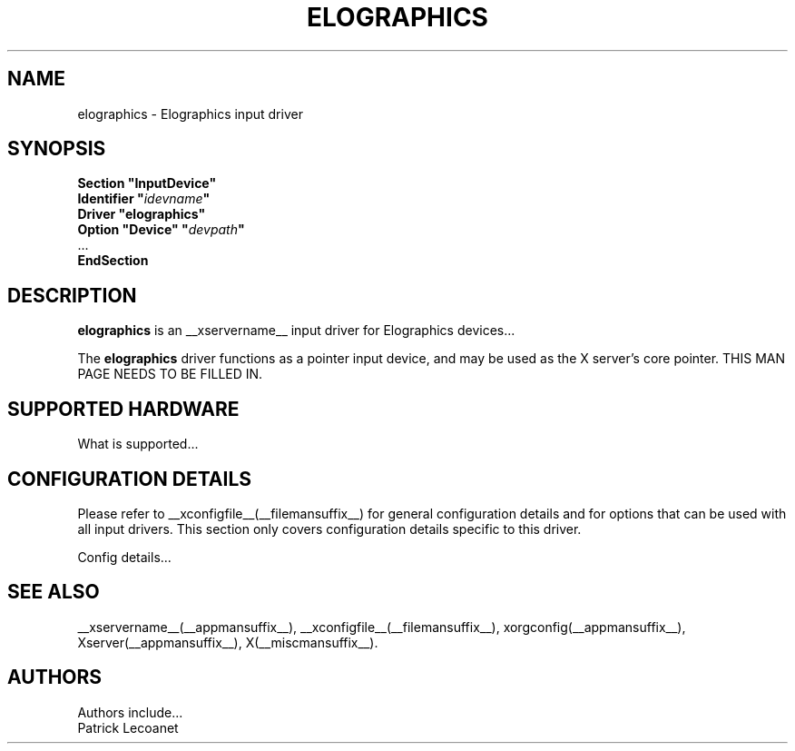 .\" $XFree86: xc/programs/Xserver/hw/xfree86/input/elographics/elographics.man,v 1.1 2001/01/24 00:06:36 dawes Exp $
.\" shorthand for double quote that works everywhere.
.ds q \N'34'
.TH ELOGRAPHICS __drivermansuffix__ __vendorversion__
.SH NAME
elographics \- Elographics input driver
.SH SYNOPSIS
.B "Section \*qInputDevice\*q"
.br
.BI "  Identifier \*q" idevname \*q
.br
.B  "  Driver \*qelographics\*q"
.br
.BI "  Option \*qDevice\*q   \*q" devpath \*q
.br
\ \ ...
.br
.B EndSection
.SH DESCRIPTION
.B elographics 
is an __xservername__ input driver for Elographics devices...
.PP
The
.B elographics
driver functions as a pointer input device, and may be used as the
X server's core pointer.
THIS MAN PAGE NEEDS TO BE FILLED IN.
.SH SUPPORTED HARDWARE
What is supported...
.SH CONFIGURATION DETAILS
Please refer to __xconfigfile__(__filemansuffix__) for general configuration
details and for options that can be used with all input drivers.  This
section only covers configuration details specific to this driver.
.PP
Config details...
.SH "SEE ALSO"
__xservername__(__appmansuffix__), __xconfigfile__(__filemansuffix__), xorgconfig(__appmansuffix__), Xserver(__appmansuffix__), X(__miscmansuffix__).
.SH AUTHORS
Authors include...
 Patrick Lecoanet
